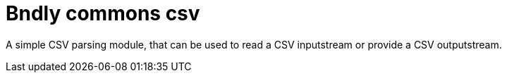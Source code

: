 = Bndly commons csv

A simple CSV parsing module, that can be used to read a CSV inputstream or provide a CSV outputstream.